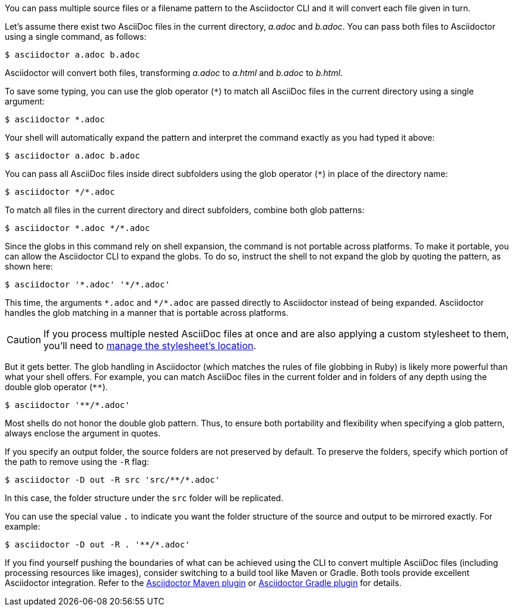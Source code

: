 ////
Included in:

- user-manual: Process multiple source files from the CLI
////

You can pass multiple source files or a filename pattern to the Asciidoctor CLI and it will convert each file given in turn.

Let's assume there exist two AsciiDoc files in the current directory, [.path]_a.adoc_ and [.path]_b.adoc_.
You can pass both files to Asciidoctor using a single command, as follows:

 $ asciidoctor a.adoc b.adoc

Asciidoctor will convert both files, transforming [.path]_a.adoc_ to [.path]_a.html_ and [.path]_b.adoc_ to [.path]_b.html_.

To save some typing, you can use the glob operator (`+*+`) to match all AsciiDoc files in the current directory using a single argument:

 $ asciidoctor *.adoc

Your shell will automatically expand the pattern and interpret the command exactly as you had typed it above:

 $ asciidoctor a.adoc b.adoc

You can pass all AsciiDoc files inside direct subfolders using the glob operator (`+*+`) in place of the directory name:

 $ asciidoctor */*.adoc

To match all files in the current directory and direct subfolders, combine both glob patterns:

 $ asciidoctor *.adoc */*.adoc

Since the globs in this command rely on shell expansion, the command is not portable across platforms.
To make it portable, you can allow the Asciidoctor CLI to expand the globs.
To do so, instruct the shell to not expand the glob by quoting the pattern, as shown here:

 $ asciidoctor '*.adoc' '*/*.adoc'

This time, the arguments `+*.adoc+` and `+*/*.adoc+` are passed directly to Asciidoctor instead of being expanded.
Asciidoctor handles the glob matching in a manner that is portable across platforms.

CAUTION: If you process multiple nested AsciiDoc files at once and are also applying a custom stylesheet to them, you'll need to <<user-manual#style-nest-doc,manage the stylesheet's location>>.

But it gets better.
The glob handling in Asciidoctor (which matches the rules of file globbing in Ruby) is likely more powerful than what your shell offers.
For example, you can match AsciiDoc files in the current folder and in folders of any depth using the double glob operator (`+**+`).

 $ asciidoctor '**/*.adoc'

Most shells do not honor the double glob pattern.
Thus, to ensure both portability and flexibility when specifying a glob pattern, always enclose the argument in quotes.

If you specify an output folder, the source folders are not preserved by default.
To preserve the folders, specify which portion of the path to remove using the `-R` flag:

 $ asciidoctor -D out -R src 'src/**/*.adoc'

In this case, the folder structure under the `src` folder will be replicated.

You can use the special value `.` to indicate you want the folder structure of the source and output to be mirrored exactly.
For example:

 $ asciidoctor -D out -R . '**/*.adoc'

If you find yourself pushing the boundaries of what can be achieved using the CLI to convert multiple AsciiDoc files (including processing resources like images), consider switching to a build tool like Maven or Gradle.
Both tools provide excellent Asciidoctor integration.
Refer to the <<asciidoctor-maven-plugin.adoc#,Asciidoctor Maven plugin>> or <<asciidoctor-gradle-plugin.adoc#,Asciidoctor Gradle plugin>> for details.
